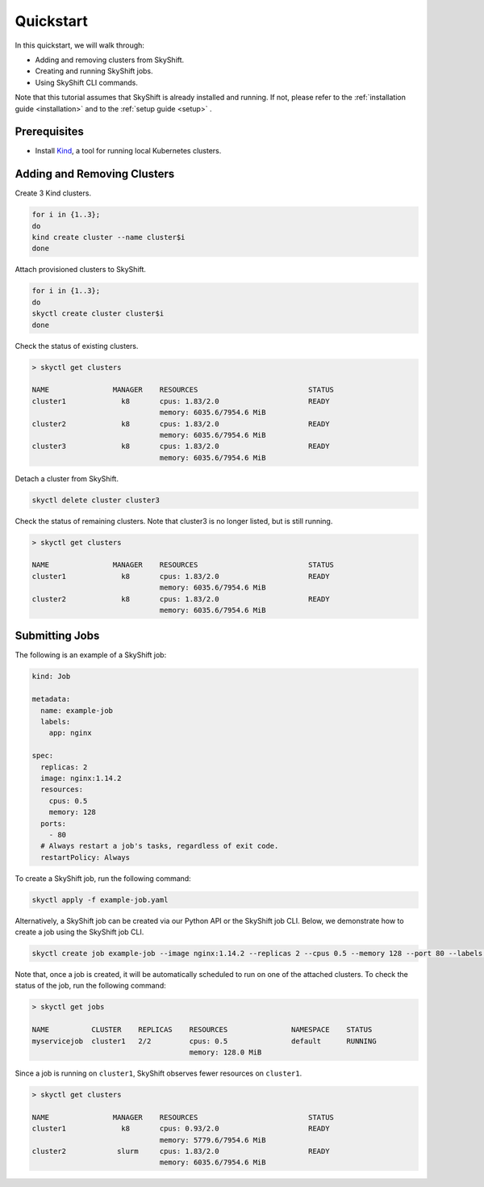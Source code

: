 .. _quickstart:

Quickstart
==================

In this quickstart, we will walk through:

- Adding and removing clusters from SkyShift.
- Creating and running SkyShift jobs.
- Using SkyShift CLI commands.

Note that this tutorial assumes that SkyShift is already installed and running. If not, please refer to the :ref:`installation guide <installation>`
and to the :ref:`setup guide <setup>` .


Prerequisites
+++++++++++++++++++++++++++++++
- Install `Kind <https://kind.sigs.k8s.io/docs/user/quick-start/>`_, a tool for running local Kubernetes clusters.


Adding and Removing Clusters
+++++++++++++++++++++++++++++++

Create 3 Kind clusters.

.. code-block:: shell

  for i in {1..3};
  do 
  kind create cluster --name cluster$i
  done

Attach provisioned clusters to SkyShift.

.. code-block:: shell

  for i in {1..3};
  do 
  skyctl create cluster cluster$i
  done

Check the status of existing clusters.

.. code-block:: shell

    > skyctl get clusters

    NAME               MANAGER    RESOURCES                          STATUS
    cluster1             k8       cpus: 1.83/2.0                     READY
                                  memory: 6035.6/7954.6 MiB
    cluster2             k8       cpus: 1.83/2.0                     READY
                                  memory: 6035.6/7954.6 MiB
    cluster3             k8       cpus: 1.83/2.0                     READY
                                  memory: 6035.6/7954.6 MiB

Detach a cluster from SkyShift.

.. code-block:: shell

  skyctl delete cluster cluster3

Check the status of remaining clusters. Note that cluster3 is no longer listed, but is still running.

.. code-block:: shell

    > skyctl get clusters

    NAME               MANAGER    RESOURCES                          STATUS
    cluster1             k8       cpus: 1.83/2.0                     READY
                                  memory: 6035.6/7954.6 MiB
    cluster2             k8       cpus: 1.83/2.0                     READY
                                  memory: 6035.6/7954.6 MiB

Submitting Jobs
+++++++++++++++++++++++++++++++

The following is an example of a SkyShift job:

.. code-block:: yaml

  kind: Job

  metadata: 
    name: example-job
    labels:
      app: nginx

  spec:
    replicas: 2
    image: nginx:1.14.2
    resources:
      cpus: 0.5
      memory: 128
    ports:
      - 80
    # Always restart a job's tasks, regardless of exit code.
    restartPolicy: Always

To create a SkyShift job, run the following command:

.. code-block:: shell
  
    skyctl apply -f example-job.yaml

Alternatively, a SkyShift job can be created via our Python API or the SkyShift job CLI. Below, we demonstrate how to create a job using the SkyShift job CLI.

.. code-block:: shell
  
    skyctl create job example-job --image nginx:1.14.2 --replicas 2 --cpus 0.5 --memory 128 --port 80 --labels app nginx
  

Note that, once a job is created, it will be automatically scheduled to run on one of the attached clusters. To check the status of the job, run the following command:

.. code-block:: shell

    > skyctl get jobs

    NAME          CLUSTER    REPLICAS    RESOURCES               NAMESPACE    STATUS
    myservicejob  cluster1   2/2         cpus: 0.5               default      RUNNING
                                         memory: 128.0 MiB

Since a job is running on ``cluster1``, SkyShift observes fewer resources on ``cluster1``.

.. code-block:: shell

    > skyctl get clusters

    NAME               MANAGER    RESOURCES                          STATUS
    cluster1             k8       cpus: 0.93/2.0                     READY
                                  memory: 5779.6/7954.6 MiB
    cluster2            slurm     cpus: 1.83/2.0                     READY
                                  memory: 6035.6/7954.6 MiB